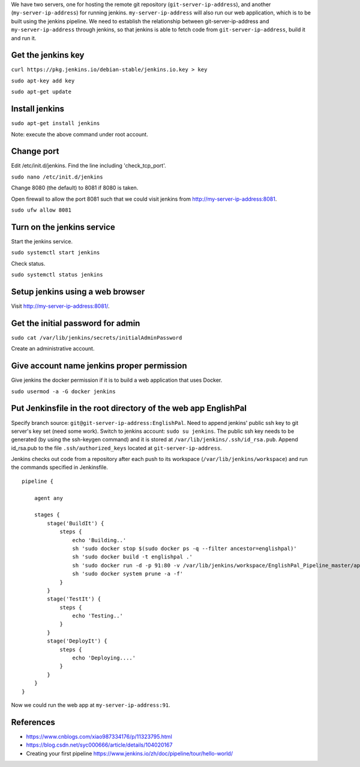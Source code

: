 We have two servers, one for hosting the remote git repository
(``git-server-ip-address``), and another (``my-server-ip-address``) for
running jenkins.  ``my-server-ip-address`` will also run our web
application, which is to be built using the jenkins pipeline.  We need to
establish the relationship between git-server-ip-address and
``my-server-ip-address`` through jenkins, so that jenkins is able to fetch
code from ``git-server-ip-address``, build it and run it.


Get the jenkins key
---------------------


``curl https://pkg.jenkins.io/debian-stable/jenkins.io.key > key``

``sudo apt-key add key``

``sudo apt-get update``



Install jenkins
--------------------

``sudo apt-get install jenkins``


Note: execute the above command under root account.




Change port
-----------------

Edit /etc/init.d/jenkins.  Find the line including 'check_tcp_port'.

``sudo nano /etc/init.d/jenkins``

Change 8080 (the default) to 8081 if 8080 is taken.

Open firewall to allow the port 8081 such that we could visit jenkins from http://my-server-ip-address:8081.

``sudo ufw allow 8081``

Turn on the jenkins service
----------------------------------

Start the jenkins service.

``sudo systemctl start jenkins``

Check status.

``sudo systemctl status jenkins``


Setup jenkins using a web browser
-------------------------------------

Visit http://my-server-ip-address:8081/.


Get the initial password for admin
--------------------------------------------

``sudo cat /var/lib/jenkins/secrets/initialAdminPassword``

Create an administrative account.


Give account name jenkins proper permission
-----------------------------------------------

Give jenkins the docker permission if it is to build a web application that uses Docker.

``sudo usermod -a -G docker jenkins``


Put Jenkinsfile in the root directory of the web app EnglishPal
-----------------------------------------------------------------

Specify branch source: ``git@git-server-ip-address:EnglishPal``.
Need to append jenkins' public ssh key to git server's key set (need some work).
Switch to jenkins account: ``sudo su jenkins``.
The public ssh key needs to be generated (by using the ssh-keygen command) and it is stored at ``/var/lib/jenkins/.ssh/id_rsa.pub``.
Append id_rsa.pub to the file ``.ssh/authorized_keys`` located at ``git-server-ip-address``.

Jenkins checks out code from a repository after each push to its
workspace (``/var/lib/jenkins/workspace``) and run the commands specified
in Jenkinsfile.


::
   
    pipeline {
    
        agent any
    
        stages {
            stage('BuildIt') {
                steps {
                    echo 'Building..'
                    sh 'sudo docker stop $(sudo docker ps -q --filter ancestor=englishpal)'
                    sh 'sudo docker build -t englishpal .'
                    sh 'sudo docker run -d -p 91:80 -v /var/lib/jenkins/workspace/EnglishPal_Pipeline_master/app/static/frequency:/app/static/frequency -t englishpal'
                    sh 'sudo docker system prune -a -f'
                }
            }
            stage('TestIt') {
                steps {
                    echo 'Testing..'
                }
            }
            stage('DeployIt') {
                steps {
                    echo 'Deploying....'
                }
            }
        }
    }
    

Now we could run the web app at ``my-server-ip-address:91``.


References
-------------------


- https://www.cnblogs.com/xiao987334176/p/11323795.html

- https://blog.csdn.net/syc000666/article/details/104020167

- Creating your first pipeline https://www.jenkins.io/zh/doc/pipeline/tour/hello-world/

